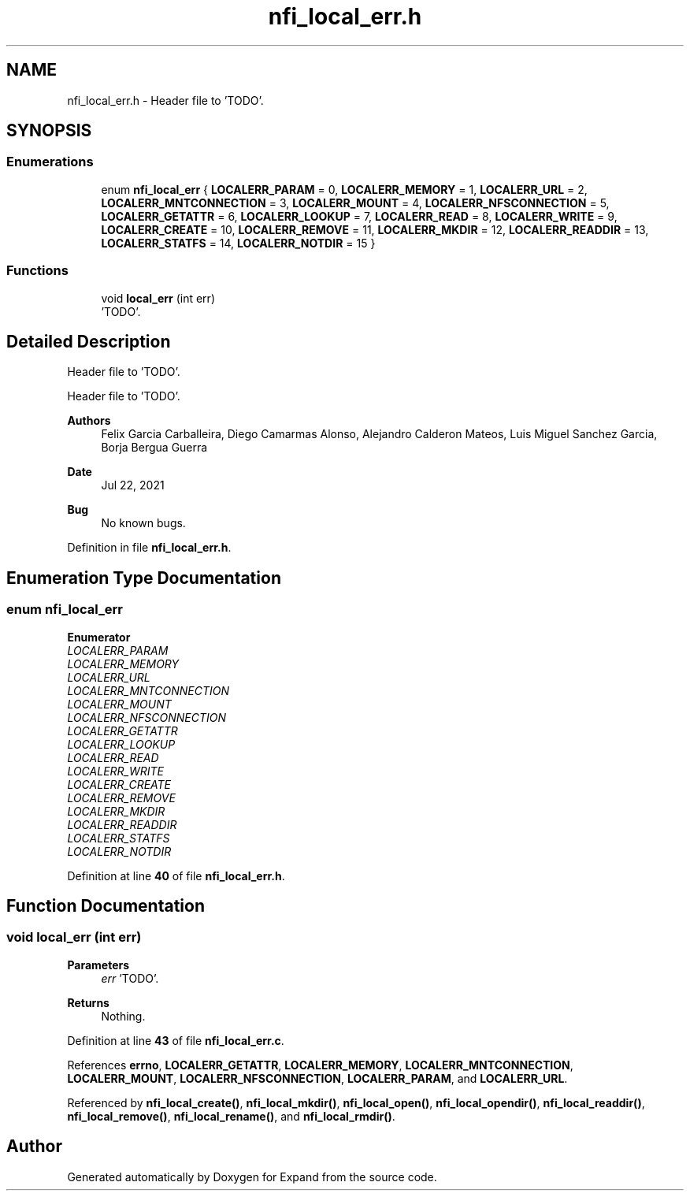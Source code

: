 .TH "nfi_local_err.h" 3 "Wed May 24 2023" "Version Expand version 1.0r5" "Expand" \" -*- nroff -*-
.ad l
.nh
.SH NAME
nfi_local_err.h \- Header file to 'TODO'\&.  

.SH SYNOPSIS
.br
.PP
.SS "Enumerations"

.in +1c
.ti -1c
.RI "enum \fBnfi_local_err\fP { \fBLOCALERR_PARAM\fP = 0, \fBLOCALERR_MEMORY\fP = 1, \fBLOCALERR_URL\fP = 2, \fBLOCALERR_MNTCONNECTION\fP = 3, \fBLOCALERR_MOUNT\fP = 4, \fBLOCALERR_NFSCONNECTION\fP = 5, \fBLOCALERR_GETATTR\fP = 6, \fBLOCALERR_LOOKUP\fP = 7, \fBLOCALERR_READ\fP = 8, \fBLOCALERR_WRITE\fP = 9, \fBLOCALERR_CREATE\fP = 10, \fBLOCALERR_REMOVE\fP = 11, \fBLOCALERR_MKDIR\fP = 12, \fBLOCALERR_READDIR\fP = 13, \fBLOCALERR_STATFS\fP = 14, \fBLOCALERR_NOTDIR\fP = 15 }"
.br
.in -1c
.SS "Functions"

.in +1c
.ti -1c
.RI "void \fBlocal_err\fP (int err)"
.br
.RI "'TODO'\&. "
.in -1c
.SH "Detailed Description"
.PP 
Header file to 'TODO'\&. 

Header file to 'TODO'\&.
.PP
\fBAuthors\fP
.RS 4
Felix Garcia Carballeira, Diego Camarmas Alonso, Alejandro Calderon Mateos, Luis Miguel Sanchez Garcia, Borja Bergua Guerra 
.RE
.PP
\fBDate\fP
.RS 4
Jul 22, 2021 
.RE
.PP
\fBBug\fP
.RS 4
No known bugs\&. 
.RE
.PP

.PP
Definition in file \fBnfi_local_err\&.h\fP\&.
.SH "Enumeration Type Documentation"
.PP 
.SS "enum \fBnfi_local_err\fP"

.PP
\fBEnumerator\fP
.in +1c
.TP
\fB\fILOCALERR_PARAM \fP\fP
.TP
\fB\fILOCALERR_MEMORY \fP\fP
.TP
\fB\fILOCALERR_URL \fP\fP
.TP
\fB\fILOCALERR_MNTCONNECTION \fP\fP
.TP
\fB\fILOCALERR_MOUNT \fP\fP
.TP
\fB\fILOCALERR_NFSCONNECTION \fP\fP
.TP
\fB\fILOCALERR_GETATTR \fP\fP
.TP
\fB\fILOCALERR_LOOKUP \fP\fP
.TP
\fB\fILOCALERR_READ \fP\fP
.TP
\fB\fILOCALERR_WRITE \fP\fP
.TP
\fB\fILOCALERR_CREATE \fP\fP
.TP
\fB\fILOCALERR_REMOVE \fP\fP
.TP
\fB\fILOCALERR_MKDIR \fP\fP
.TP
\fB\fILOCALERR_READDIR \fP\fP
.TP
\fB\fILOCALERR_STATFS \fP\fP
.TP
\fB\fILOCALERR_NOTDIR \fP\fP
.PP
Definition at line \fB40\fP of file \fBnfi_local_err\&.h\fP\&.
.SH "Function Documentation"
.PP 
.SS "void local_err (int err)"

.PP
'TODO'\&. 'TODO'\&.
.PP
\fBParameters\fP
.RS 4
\fIerr\fP 'TODO'\&. 
.RE
.PP
\fBReturns\fP
.RS 4
Nothing\&. 
.RE
.PP

.PP
Definition at line \fB43\fP of file \fBnfi_local_err\&.c\fP\&.
.PP
References \fBerrno\fP, \fBLOCALERR_GETATTR\fP, \fBLOCALERR_MEMORY\fP, \fBLOCALERR_MNTCONNECTION\fP, \fBLOCALERR_MOUNT\fP, \fBLOCALERR_NFSCONNECTION\fP, \fBLOCALERR_PARAM\fP, and \fBLOCALERR_URL\fP\&.
.PP
Referenced by \fBnfi_local_create()\fP, \fBnfi_local_mkdir()\fP, \fBnfi_local_open()\fP, \fBnfi_local_opendir()\fP, \fBnfi_local_readdir()\fP, \fBnfi_local_remove()\fP, \fBnfi_local_rename()\fP, and \fBnfi_local_rmdir()\fP\&.
.SH "Author"
.PP 
Generated automatically by Doxygen for Expand from the source code\&.
